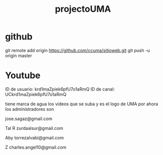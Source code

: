 #+TITLE: projectoUMA

* github

git remote add origin https://github.com/ccuma/sitioweb.git
git push -u origin master

* Youtube

ID de usuario: krd1maZpiek6pfU7o1aRmQ
ID de canal: UCkrd1maZpiek6pfU7o1aRmQ

tiene marca de agua los videos que se suba y es el logo de UMA
por ahora los administradores son

jose.sagaz@gmail.com

Tal R
zurdaalsur@gmail.com

Aby
torrezalvabi@gmail.com

Z
charles.angel10@gmail.com

